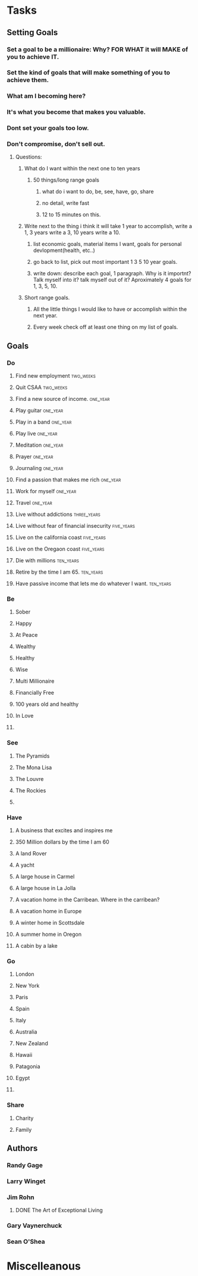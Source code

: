 * Tasks
** Setting Goals
*** Set  a goal to be a millionaire: Why? FOR WHAT it will MAKE of you to achieve IT.
*** Set the kind of goals that will make something of you to achieve them.
*** What am I becoming here?
*** It's what you become that makes you valuable.
*** Dont set your goals too low.
*** Don't compromise, don't sell out.
**** Questions:
***** What do I want within the next one to ten years 
****** 50 things/long range goals
******* what do i want to do, be, see, have, go, share
******* no detail, write fast
******* 12 to 15 minutes on this.
***** Write next to the thing i think it will take 1 year to accomplish, write a 1, 3 years write a 3, 10 years write a 10.
****** list economic goals, material items I want, goals for personal devlopment(health, etc..) 
****** go back to list, pick out most important 1 3 5 10 year goals.
****** write down: describe each goal, 1 paragraph. Why is it importnt? Talk myself into it? talk myself out of it? Aproximately 4 goals for 1, 3, 5, 10. 
***** Short range goals.
****** All the little things I would like to have or accomplish within the next year.
****** Every week check off at least one thing on my list of goals.    
** Goals
*** Do
**** Find new employment                                       :two_weeks:
**** Quit CSAA                                                 :two_weeks:
**** Find a new source of income.                               :one_year:
**** Play guitar                                                :one_year:
**** Play in a band                                             :one_year:
**** Play live                                                     :one_year:
**** Meditation                                                 :one_year:
**** Prayer                                                     :one_year:
**** Journaling                                                 :one_year:
**** Find a passion that makes me rich                          :one_year:
**** Work for myself                                            :one_year:
**** Travel                                                     :one_year:
**** Live without addictions                                 :three_years:
**** Live without fear of financial insecurity                :five_years:
**** Live on the california coast                             :five_years:
**** Live on the Oregaon coast                                :five_years:
**** Die with millions                                         :ten_years:
**** Retire by the time I am 65.                               :ten_years:
**** Have passive income that lets me do whatever I want.      :ten_years:
*** Be
**** Sober
**** Happy
**** At Peace
**** Wealthy                                                         
**** Healthy
**** Wise
**** Multi Millionaire
**** Financially Free
**** 100 years old and healthy
**** In Love
**** 
*** See
**** The Pyramids
**** The Mona Lisa
**** The Louvre
**** The Rockies
**** 
*** Have
**** A business that excites and inspires me
**** 350 Million dollars by the time I am 60
**** A land Rover
**** A yacht
**** A large house in Carmel
**** A large house in La Jolla
**** A vacation home in the Carribean. Where in the carribean?
**** A vacation home in Europe
**** A winter home in Scottsdale
**** A summer home in Oregon
**** A cabin by a lake
*** Go
**** London
**** New York
**** Paris
**** Spain
**** Italy
**** Australia
**** New Zealand
**** Hawaii
**** Patagonia
**** Egypt
**** 
*** Share
**** Charity
**** Family
** Authors
*** Randy Gage
*** Larry Winget
*** Jim Rohn
**** DONE The Art of Exceptional Living
CLOSED: [2018-02-09 Fri 19:34]
*** Gary Vaynerchuck
*** Sean O'Shea 
* Miscelleanous
#+STARTUP: indent
#+STARTUP: hidestars
#+TAGS: one_year three_years five_years ten_years 
